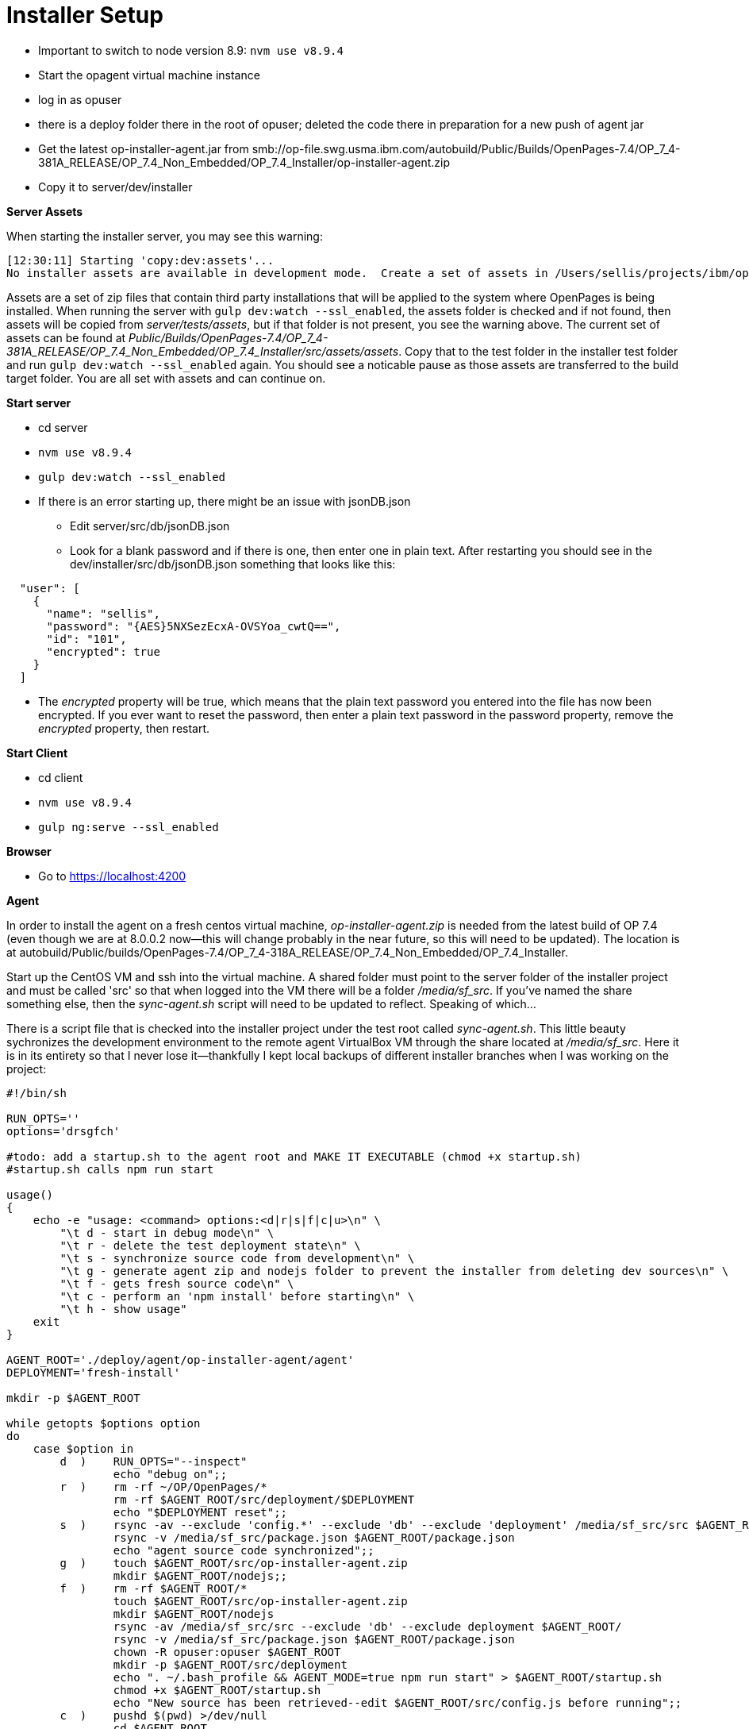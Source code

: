 = Installer Setup =

- Important to switch to node version 8.9: ```nvm use v8.9.4```
- Start the opagent virtual machine instance
	- log in as opuser 
    - there is a deploy folder there in the root of opuser; deleted the code there in preparation for a new push of agent jar
    - Get the latest op-installer-agent.jar from smb://op-file.swg.usma.ibm.com/autobuild/Public/Builds/OpenPages-7.4/OP_7_4-381A_RELEASE/OP_7.4_Non_Embedded/OP_7.4_Installer/op-installer-agent.zip
    - Copy it to server/dev/installer
    
*Server Assets*

When starting the installer server, you may see this warning:

```
[12:30:11] Starting 'copy:dev:assets'...
No installer assets are available in development mode.  Create a set of assets in /Users/sellis/projects/ibm/op/op-installer-branches/grc-op-installer/server/test/assets if these are needed.
```

Assets are a set of zip files that contain third party installations that will be applied to the system where OpenPages is being installed.  When running the server with ``gulp dev:watch --ssl_enabled``, the assets folder is checked and if not found, then assets will be copied from _server/tests/assets_, but if that folder is not present, you see the warning above.  The current set of assets can be found at _Public/Builds/OpenPages-7.4/OP_7_4-381A_RELEASE/OP_7.4_Non_Embedded/OP_7.4_Installer/src/assets/assets_.  Copy that to the test folder in the installer test folder and run ``gulp dev:watch --ssl_enabled`` again.  You should see a noticable pause as those assets are transferred to the build target folder.  You are all set with assets and can continue on.
    
*Start server*

- cd server
- ```nvm use v8.9.4```
- ```gulp dev:watch --ssl_enabled```
- If there is an error starting up, there might be an issue with jsonDB.json
	* Edit server/src/db/jsonDB.json
    * Look for a blank password and if there is one, then enter one in plain text.  After restarting you should see in the dev/installer/src/db/jsonDB.json something that looks like this:
   
```
  "user": [
    {
      "name": "sellis",
      "password": "{AES}5NXSezEcxA-OVSYoa_cwtQ==",
      "id": "101",
      "encrypted": true
    }
  ]
```

- The _encrypted_ property will be true, which means that the plain text password you entered into the file has now been encrypted.  If you ever want to reset the password, then enter a plain text password in the password property, remove the _encrypted_ property, then restart.



*Start Client*

- cd client
- ```nvm use v8.9.4```
- ```gulp ng:serve --ssl_enabled```

*Browser*

- Go to https://localhost:4200


    
*Agent*

In order to install the agent on a fresh centos virtual machine, _op-installer-agent.zip_ is needed from the latest build of OP 7.4 (even though we are at 8.0.0.2 now--this will change probably in the near future, so this will need to be updated).  The location is at autobuild/Public/builds/OpenPages-7.4/OP_7_4-318A_RELEASE/OP_7.4_Non_Embedded/OP_7.4_Installer.

Start up the CentOS VM and ssh into the virtual machine.  A shared folder must point to the server folder of the installer project and must be called 'src' so that when logged into the VM there will be a folder _/media/sf_src_.  If you've named the share something else, then the _sync-agent.sh_ script will need to be updated to reflect.  Speaking of which...  

There is a script file that is checked into the installer project under the test root called _sync-agent.sh_.  This little beauty sychronizes the development environment to the remote agent VirtualBox VM through the share located at _/media/sf_src_.  Here it is in its entirety so that I never lose it--thankfully I kept local backups of different installer branches when I was working on the project:

```bash
#!/bin/sh

RUN_OPTS=''
options='drsgfch'

#todo: add a startup.sh to the agent root and MAKE IT EXECUTABLE (chmod +x startup.sh)
#startup.sh calls npm run start

usage()
{
    echo -e "usage: <command> options:<d|r|s|f|c|u>\n" \
        "\t d - start in debug mode\n" \
        "\t r - delete the test deployment state\n" \
        "\t s - synchronize source code from development\n" \
        "\t g - generate agent zip and nodejs folder to prevent the installer from deleting dev sources\n" \
        "\t f - gets fresh source code\n" \
        "\t c - perform an 'npm install' before starting\n" \
        "\t h - show usage"
    exit
}

AGENT_ROOT='./deploy/agent/op-installer-agent/agent'
DEPLOYMENT='fresh-install'

mkdir -p $AGENT_ROOT

while getopts $options option
do
    case $option in
        d  )    RUN_OPTS="--inspect"
                echo "debug on";;
        r  )    rm -rf ~/OP/OpenPages/*
                rm -rf $AGENT_ROOT/src/deployment/$DEPLOYMENT
                echo "$DEPLOYMENT reset";;
        s  )    rsync -av --exclude 'config.*' --exclude 'db' --exclude 'deployment' /media/sf_src/src $AGENT_ROOT/
                rsync -v /media/sf_src/package.json $AGENT_ROOT/package.json
                echo "agent source code synchronized";;
        g  )    touch $AGENT_ROOT/src/op-installer-agent.zip
                mkdir $AGENT_ROOT/nodejs;;
        f  )    rm -rf $AGENT_ROOT/*
                touch $AGENT_ROOT/src/op-installer-agent.zip
                mkdir $AGENT_ROOT/nodejs
                rsync -av /media/sf_src/src --exclude 'db' --exclude deployment $AGENT_ROOT/
                rsync -v /media/sf_src/package.json $AGENT_ROOT/package.json
                chown -R opuser:opuser $AGENT_ROOT
                mkdir -p $AGENT_ROOT/src/deployment
                echo ". ~/.bash_profile && AGENT_MODE=true npm run start" > $AGENT_ROOT/startup.sh
                chmod +x $AGENT_ROOT/startup.sh
                echo "New source has been retrieved--edit $AGENT_ROOT/src/config.js before running";;
        c  )    pushd $(pwd) >/dev/null
                cd $AGENT_ROOT
                npm install
                gulp install:all
                popd >/dev/null
                echo "application compiled";;
        h  )    usage;;
    esac
done

shift $(($OPTIND - 1))

pushd $(pwd) >/dev/null
cd $AGENT_ROOT
SKIP_AGENT_PRESENT_CHECKS=true AGENT_MODE=true node $RUN_OPTS src/bin/www.js
popd >/dev/null
```

On a fresh agent VM, you will need to add _opuser_ to the _vboxsf_ group:

```bash
su root
usermod -aG vboxsf opuser
```

This grants access to the shared folders, namely _/media/sf_src_.

*Installing Node on Agent*

*Very important!!*

Turn off iptables, dammit!

```bash
service iptables off
```

Several Bothans died to bring you this information.


The agent needs to have NodeJS installed, and this is done automatically for you by the installer application.  However, since there are issues with my agent setup, I've done this step manually.  The extracted _op-installer-agent.zip_ has a gzip file that has the node installation that just needs to be extracted to the agent root, which is at ~/deploy/agent (opuser).  I copied _op-installer-agent.zip_ to my installer server source code in the test folder.  Here are the commands I performed on the agent to install node:

```bash
cd ~/deploy/agent/
mdir tmp
cd tmp
cp /media/sf_src/test/op-installer-agent.zip .
unzip op-installer-agent.zip
cd ~/deploy/agent/
tar -xf tmp/install/Linux/ibm-8.1.4.0-node-v8.1.4-linux-x64.tar.gz -C .
mv node-v8.1.4-linux-x64 nodejs
```

At this point you have a folder _nodejs_ in _~/deploy/agent_.  I checked _~/.bash_profile_ and this line was already there for me: 

```bash
export PATH=/home/opuser/deploy/agent/nodejs/bin:$PATH
```

After this I still didn't have gulp installed, so I installed it via npm:

```bash
npm install gulp --global
```

Then 